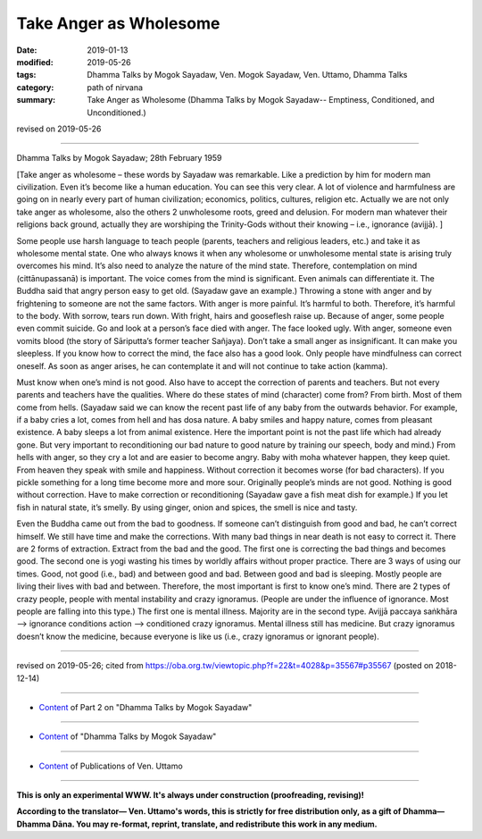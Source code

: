 ==========================================
Take Anger as Wholesome
==========================================

:date: 2019-01-13
:modified: 2019-05-26
:tags: Dhamma Talks by Mogok Sayadaw, Ven. Mogok Sayadaw, Ven. Uttamo, Dhamma Talks
:category: path of nirvana
:summary: Take Anger as Wholesome (Dhamma Talks by Mogok Sayadaw-- Emptiness, Conditioned, and Unconditioned.)

revised on 2019-05-26

------

Dhamma Talks by Mogok Sayadaw; 28th February 1959

[Take anger as wholesome – these words by Sayadaw was remarkable. Like a prediction by him for modern man civilization. Even it’s become like a human education. You can see this very clear. A lot of violence and harmfulness are going on in nearly every part of human civilization; economics, politics, cultures, religion etc. Actually we are not only take anger as wholesome, also the others 2 unwholesome roots, greed and delusion. For modern man whatever their religions back ground, actually they are worshiping the Trinity-Gods without their knowing – i.e., ignorance (avijjā). ]

Some people use harsh language to teach people (parents, teachers and religious leaders, etc.) and take it as wholesome mental state. One who always knows it when any wholesome or unwholesome mental state is arising truly overcomes his mind. It’s also need to analyze the nature of the mind state. Therefore, contemplation on mind (cittānupassanā) is important. The voice comes from the mind is significant. Even animals can differentiate it. The Buddha said that angry person easy to get old. (Sayadaw gave an example.) Throwing a stone with anger and by frightening to someone are not the same factors. With anger is more painful. It’s harmful to both. Therefore, it’s harmful to the body. With sorrow, tears run down. With fright, hairs and gooseflesh raise up. Because of anger, some people even commit suicide. Go and look at a person’s face died with anger. The face looked ugly. With anger, someone even vomits blood (the story of Sāriputta’s former teacher Sañjaya). Don’t take a small anger as insignificant. It can make you sleepless. If you know how to correct the mind, the face also has a good look. Only people have mindfulness can correct oneself. As soon as anger arises, he can contemplate it and will not continue to take action (kamma). 

Must know when one’s mind is not good. Also have to accept the correction of parents and teachers. But not every parents and teachers have the qualities. Where do these states of mind (character) come from? From birth. Most of them come from hells. (Sayadaw said we can know the recent past life of any baby from the outwards behavior. For example, if a baby cries a lot, comes from hell and has dosa nature. A baby smiles and happy nature, comes from pleasant existence. A baby sleeps a lot from animal existence. Here the important point is not the past life which had already gone. But very important to reconditioning our bad nature to good nature by training our speech, body and mind.) From hells with anger, so they cry a lot and are easier to become angry. Baby with moha whatever happen, they keep quiet. From heaven they speak with smile and happiness. Without correction it becomes worse (for bad characters). If you pickle something for a long time become more and more sour. Originally people’s minds are not good. Nothing is good without correction. Have to make correction or reconditioning (Sayadaw gave a fish meat dish for example.) If you let fish in natural state, it’s smelly. By using ginger, onion and spices, the smell is nice and tasty. 

Even the Buddha came out from the bad to goodness. If someone can’t distinguish from good and bad, he can’t correct himself. We still have time and make the corrections. With many bad things in near death is not easy to correct it. There are 2 forms of extraction. Extract from the bad and the good. The first one is correcting the bad things and becomes good. The second one is yogi wasting his times by worldly affairs without proper practice. There are 3 ways of using our times. Good, not good (i.e., bad) and between good and bad. Between good and bad is sleeping. Mostly people are living their lives with bad and between. Therefore, the most important is first to know one’s mind. There are 2 types of crazy people, people with mental instability and crazy ignoramus. (People are under the influence of ignorance. Most people are falling into this type.) The first one is mental illness. Majority are in the second type. Avijjā paccaya saṅkhāra –> ignorance conditions action –> conditioned crazy ignoramus. Mental illness still has medicine. But crazy ignoramus doesn’t know the medicine, because everyone is like us (i.e., crazy ignoramus or ignorant people).

------

revised on 2019-05-26; cited from https://oba.org.tw/viewtopic.php?f=22&t=4028&p=35567#p35567 (posted on 2018-12-14)

------

- `Content <{filename}pt02-content-of-part02%zh.rst>`__ of Part 2 on "Dhamma Talks by Mogok Sayadaw"

------

- `Content <{filename}content-of-dhamma-talks-by-mogok-sayadaw%zh.rst>`__ of "Dhamma Talks by Mogok Sayadaw"

------

- `Content <{filename}../publication-of-ven-uttamo%zh.rst>`__ of Publications of Ven. Uttamo

------

**This is only an experimental WWW. It's always under construction (proofreading, revising)!**

**According to the translator— Ven. Uttamo's words, this is strictly for free distribution only, as a gift of Dhamma—Dhamma Dāna. You may re-format, reprint, translate, and redistribute this work in any medium.**

..
  05-26 rev. proofread by bhante
  04-21 rev. & add: Content of Publications of Ven. Uttamo; Content of Part 2 on "Dhamma Talks by Mogok Sayadaw"
        del: https://mogokdhammatalks.blog/
  2019-01-11  create rst; post on 01-13